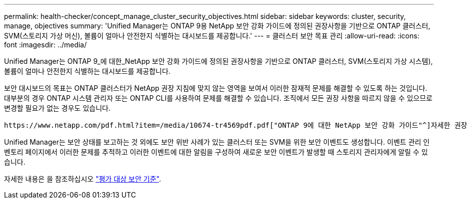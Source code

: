 ---
permalink: health-checker/concept_manage_cluster_security_objectives.html 
sidebar: sidebar 
keywords: cluster, security, manage, objectives 
summary: 'Unified Manager는 ONTAP 9용 NetApp 보안 강화 가이드에 정의된 권장사항을 기반으로 ONTAP 클러스터, SVM(스토리지 가상 머신), 볼륨이 얼마나 안전한지 식별하는 대시보드를 제공합니다.' 
---
= 클러스터 보안 목표 관리
:allow-uri-read: 
:icons: font
:imagesdir: ../media/


[role="lead"]
Unified Manager는 ONTAP 9_에 대한_NetApp 보안 강화 가이드에 정의된 권장사항을 기반으로 ONTAP 클러스터, SVM(스토리지 가상 시스템), 볼륨이 얼마나 안전한지 식별하는 대시보드를 제공합니다.

보안 대시보드의 목표는 ONTAP 클러스터가 NetApp 권장 지침에 맞지 않는 영역을 보여서 이러한 잠재적 문제를 해결할 수 있도록 하는 것입니다. 대부분의 경우 ONTAP 시스템 관리자 또는 ONTAP CLI를 사용하여 문제를 해결할 수 있습니다. 조직에서 모든 권장 사항을 따르지 않을 수 있으므로 변경할 필요가 없는 경우도 있습니다.

 https://www.netapp.com/pdf.html?item=/media/10674-tr4569pdf.pdf["ONTAP 9에 대한 NetApp 보안 강화 가이드"^]자세한 권장 사항 및 해결 방법은 (TR-4569)을 참조하십시오.

Unified Manager는 보안 상태를 보고하는 것 외에도 보안 위반 사례가 있는 클러스터 또는 SVM을 위한 보안 이벤트도 생성합니다. 이벤트 관리 인벤토리 페이지에서 이러한 문제를 추적하고 이러한 이벤트에 대한 알림을 구성하여 새로운 보안 이벤트가 발생할 때 스토리지 관리자에게 알릴 수 있습니다.

자세한 내용은 을 참조하십시오 link:../health-checker/concept_what_security_criteria_is_being_evaluated.html["평가 대상 보안 기준"].
